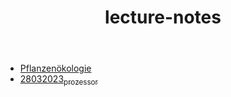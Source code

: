 #+TITLE: lecture-notes

- [[file:vorlesung_pflanzenökologie.org][Pflanzenökologie]]
- [[file:vorlesung_rechenarchitektur.org][28032023_prozessor]]